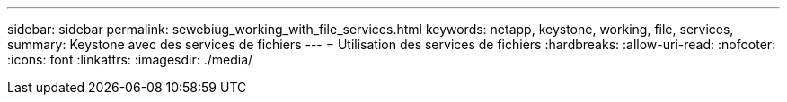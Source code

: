---
sidebar: sidebar 
permalink: sewebiug_working_with_file_services.html 
keywords: netapp, keystone, working, file, services, 
summary: Keystone avec des services de fichiers 
---
= Utilisation des services de fichiers
:hardbreaks:
:allow-uri-read: 
:nofooter: 
:icons: font
:linkattrs: 
:imagesdir: ./media/


